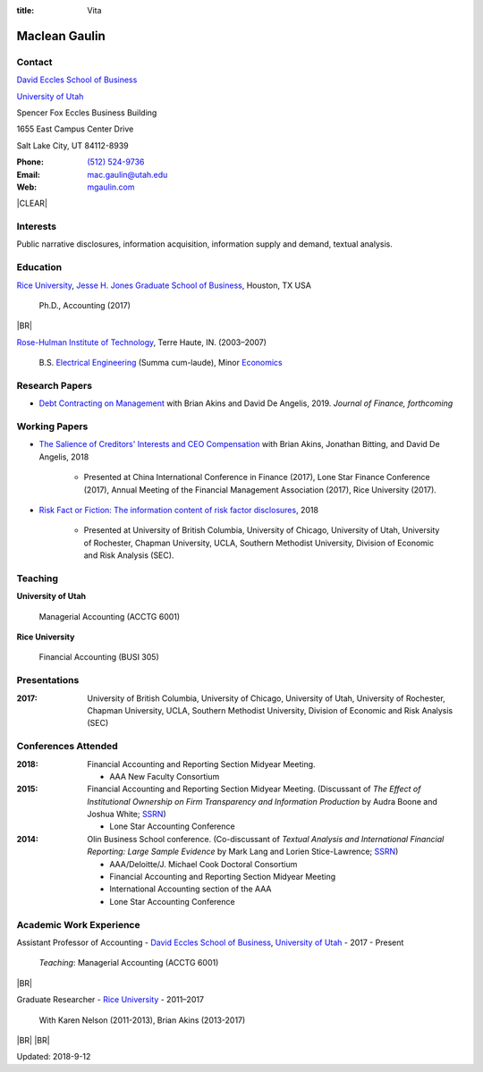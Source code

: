 :title: Vita

.. class:: resume

================================================================================
Maclean Gaulin
================================================================================


Contact
--------------------------------------------------------------------------------
..  .d8888b.                    888                      888
.. d88P  Y88b                   888                      888
.. 888    888                   888                      888
.. 888         .d88b.  88888b.  888888  8888b.   .d8888b 888888
.. 888        d88""88b 888 "88b 888        "88b d88P"    888
.. 888    888 888  888 888  888 888    .d888888 888      888
.. Y88b  d88P Y88..88P 888  888 Y88b.  888  888 Y88b.    Y88b.
..  "Y8888P"   "Y88P"  888  888  "Y888 "Y888888  "Y8888P  "Y888

.. container:: float-md-left w-auto print-left

    |UTAHB|_

    |UTAH|_

    Spencer Fox Eccles Business Building

    1655 East Campus Center Drive

    Salt Lake City, UT 84112-8939


.. container:: float-md-right w-auto print-right

    :Phone: `(512) 524-9736 <tel:+15125249736>`__
    :Email: `mac.gaulin@utah.edu <mailto:mac.gaulin@utah.edu>`__
    :Web: `mgaulin.com <http://mgaulin.com>`__



|CLEAR|


Interests
--------------------------------------------------------------------------------
.. 8888888          888                                     888
..   888            888                                     888
..   888            888                                     888
..   888   88888b.  888888 .d88b.  888d888 .d88b.  .d8888b  888888 .d8888b
..   888   888 "88b 888   d8P  Y8b 888P"  d8P  Y8b 88K      888    88K
..   888   888  888 888   88888888 888    88888888 "Y8888b. 888    "Y8888b.
..   888   888  888 Y88b. Y8b.     888    Y8b.          X88 Y88b.       X88
.. 8888888 888  888  "Y888 "Y8888  888     "Y8888   88888P'  "Y888  88888P'

Public narrative disclosures, information acquisition, information supply and demand, textual analysis.



Education
--------------------------------------------------------------------------------
.. 8888888888     888                            888    d8b
.. 888            888                            888    Y8P
.. 888            888                            888
.. 8888888    .d88888 888  888  .d8888b  8888b.  888888 888  .d88b.  88888b.
.. 888       d88" 888 888  888 d88P"        "88b 888    888 d88""88b 888 "88b
.. 888       888  888 888  888 888      .d888888 888    888 888  888 888  888
.. 888       Y88b 888 Y88b 888 Y88b.    888  888 Y88b.  888 Y88..88P 888  888
.. 8888888888 "Y88888  "Y88888  "Y8888P "Y888888  "Y888 888  "Y88P"  888  888

|RICE|_, |JBS|_, Houston, TX USA

    Ph.D., Accounting (2017)

|BR|

|RHIT|_, Terre Haute, IN. (2003–2007)

    B.S. `Electrical Engineering <https://rose-hulman.edu/ece/>`__ (Summa cum-laude),
    Minor `Economics <https://rose-hulman.edu/econ/>`__


.. 8888888b.
.. 888   Y88b
.. 888    888
.. 888   d88P 8888b.  88888b.   .d88b.  888d888 .d8888b
.. 8888888P"     "88b 888 "88b d8P  Y8b 888P"   88K
.. 888       .d888888 888  888 88888888 888     "Y8888b.
.. 888       888  888 888 d88P Y8b.     888          X88
.. 888       "Y888888 88888P"   "Y8888  888      88888P'
..                    888
..                    888
..                    888



Research Papers
--------------------------------------------------------------------------------
* `Debt Contracting on Management <https://papers.ssrn.com/abstract=2757508>`__ with Brian Akins and David De Angelis, 2019. *Journal of Finance, forthcoming*
    .. * Presented at the Lone Star Accounting Conference (2016), Academic Conference on Corporate Governance hosted by Drexel University (2016), Colorado Summer Accounting Research Conference (2016), Annual Meeting of the Financial Management Association (2016), Annual Meeting of the Northern Finance Association (2016), SFS Cavalcade (2017).


Working Papers
--------------------------------------------------------------------------------
* `The Salience of Creditors' Interests and CEO Compensation <https://papers.ssrn.com/abstract=2967326>`__ with Brian Akins, Jonathan Bitting, and David De Angelis, 2018

    * Presented at China International Conference in Finance (2017), Lone Star Finance Conference (2017), Annual Meeting of the Financial Management Association (2017), Rice University (2017).

* `Risk Fact or Fiction: The information content of risk factor disclosures </research/risk-fact-or-fiction-the-information-content-of-risk-factor-disclosures.html>`__, 2018

    * Presented at University of British Columbia, University of Chicago, University of Utah, University of Rochester, Chapman University, UCLA, Southern Methodist University, Division of Economic and Risk Analysis (SEC).

.. Work in process
.. --------------------------------------------------------------------------------
..
.. * Fighting for Control: Contractual Debt-Equity Relationships with Brian Akins and David De Angelis, 2016




Teaching
--------------------------------------------------------------------------------
.. 88888888888                         888      d8b
..     888                             888      Y8P
..     888                             888
..     888   .d88b.   8888b.   .d8888b 88888b.  888 88888b.   .d88b.
..     888  d8P  Y8b     "88b d88P"    888 "88b 888 888 "88b d88P"88b
..     888  88888888 .d888888 888      888  888 888 888  888 888  888
..     888  Y8b.     888  888 Y88b.    888  888 888 888  888 Y88b 888
..     888   "Y8888  "Y888888  "Y8888P 888  888 888 888  888  "Y88888
..                                                                888
..                                                           Y8b d88P
..                                                            "Y88P"

**University of Utah**

    Managerial Accounting (ACCTG 6001)


**Rice University**

    Financial Accounting (BUSI 305)


Presentations
--------------------------------------------------------------------------------
.. 8888888b.                                             888
.. 888   Y88b                                            888
.. 888    888                                            888
.. 888   d88P 888d888 .d88b.  .d8888b   .d88b.  88888b.  888888
.. 8888888P"  888P"  d8P  Y8b 88K      d8P  Y8b 888 "88b 888
.. 888        888    88888888 "Y8888b. 88888888 888  888 888
.. 888        888    Y8b.          X88 Y8b.     888  888 Y88b.
.. 888        888     "Y8888   88888P'  "Y8888  888  888  "Y888

:2017: University of British Columbia, University of Chicago, University of Utah, University of Rochester, Chapman University, UCLA, Southern Methodist University, Division of Economic and Risk Analysis (SEC)



Conferences Attended
--------------------------------------------------------------------------------
..  .d8888b.                     .d888
.. d88P  Y88b                   d88P"
.. 888    888                   888
.. 888         .d88b.  88888b.  888888 .d8888b
.. 888        d88""88b 888 "88b 888    88K
.. 888    888 888  888 888  888 888    "Y8888b.
.. Y88b  d88P Y88..88P 888  888 888         X88
..  "Y8888P"   "Y88P"  888  888 888     88888P'

:2018:  Financial Accounting and Reporting Section Midyear Meeting.

        - AAA New Faculty Consortium

:2015:  Financial Accounting and Reporting Section Midyear Meeting. (Discussant of *The Effect of Institutional Ownership on Firm Transparency and Information Production* by Audra Boone and Joshua White; `SSRN <http://ssrn.com/abstract=2528891>`__)

        - Lone Star Accounting Conference

:2014:  Olin Business School conference. (Co-discussant of *Textual Analysis and International Financial Reporting: Large Sample Evidence* by Mark Lang and Lorien Stice-Lawrence; `SSRN <http://ssrn.com/abstract=2407572>`__)

        - AAA/Deloitte/J. Michael Cook Doctoral Consortium

        - Financial Accounting and Reporting Section Midyear Meeting

        - International Accounting section of the AAA

        - Lone Star Accounting Conference


Academic Work Experience
--------------------------------------------------------------------------------
.. 888       888                  888           8888888888
.. 888   o   888                  888           888
.. 888  d8b  888                  888           888
.. 888 d888b 888  .d88b.  888d888 888  888      8888888    888  888 88888b.
.. 888d88888b888 d88""88b 888P"   888 .88P      888        `Y8bd8P' 888 "88b
.. 88888P Y88888 888  888 888     888888K       888          X88K   888  888
.. 8888P   Y8888 Y88..88P 888     888 "88b      888        .d8""8b. 888 d88P
.. 888P     Y888  "Y88P"  888     888  888      8888888888 888  888 88888P"
..                                                                  888
..                                                                  888
..                                                                  888

Assistant Professor of Accounting - |UTAHB|_, |UTAH|_ - 2017 - Present

    *Teaching*: Managerial Accounting (ACCTG 6001)

|BR|

Graduate Researcher - |RICE|_ - 2011–2017

    With Karen Nelson (2011-2013), Brian Akins (2013-2017)

.. br replacement here
..
.. Application Engineer -
.. `Graftek Imaging <https://graftek.biz/>`_ -
.. 2010–2011
..
..     *Overview*: Developed products for vision inspection and control systems, both on a team and independently.
..
.. br replacement here
..
.. Application Engineer/Field Sales Engineer -
.. `National Instruments <http://ni.com>`_ -
.. 2007–2009
..
..     *Overview*: Worked in application engineering on technical support and proof of concept project development.
..     Responsible for field sales in Northern Alberta, Saskatchewan, and Manitoba.
..


.. 8888888b.           .d888
.. 888   Y88b         d88P"
.. 888    888         888
.. 888   d88P .d88b.  888888 .d88b.  888d888 .d88b.  88888b.   .d8888b .d88b.  .d8888b
.. 8888888P" d8P  Y8b 888   d8P  Y8b 888P"  d8P  Y8b 888 "88b d88P"   d8P  Y8b 88K
.. 888 T88b  88888888 888   88888888 888    88888888 888  888 888     88888888 "Y8888b.
.. 888  T88b Y8b.     888   Y8b.     888    Y8b.     888  888 Y88b.   Y8b.          X88
.. 888   T88b "Y8888  888    "Y8888  888     "Y8888  888  888  "Y8888P "Y8888   88888P'

.. References
.. --------------------------------------------------------------------------------
.. **K. Ramesh** - Herbert S. Autrey Professor of Accounting
..
..     *Phone:* 713-348-5380 |BR|
..     *Email:* `rameshk@rice.edu <mailto:rameshk@rice.edu>`_ |BR|
..     *Address:* |BR| Rice University |BR|
..     236 McNair Hall |BR|
..     6100 Main St  |BR|
..     Houston, TX 77005

|BR|
|BR|

Updated: 2018-9-12


.. 888      8888888 888b    888 888    d8P   .d8888b.
.. 888        888   8888b   888 888   d8P   d88P  Y88b
.. 888        888   88888b  888 888  d8P    Y88b.
.. 888        888   888Y88b 888 888d88K      "Y888b.
.. 888        888   888 Y88b888 8888888b        "Y88b.
.. 888        888   888  Y88888 888  Y88b         "888
.. 888        888   888   Y8888 888   Y88b  Y88b  d88P
.. 88888888 8888888 888    Y888 888    Y88b  "Y8888P"

.. |UTAH| replace:: University of Utah

.. _UTAH: http://www.utah.edu

.. |UTAHB| replace:: David Eccles School of Business

.. _UTAHB: http://eccles.utah.edu/

.. |JBS| replace:: Jesse H. Jones Graduate School of Business

.. _JBS: http://business.rice.edu

.. |RICE| replace:: Rice University

.. _RICE: http://www.rice.edu

.. |LinkedIn| replace:: LinkedIn

.. _LinkedIn: https://www.linkedin.com/in/maclean-gaulin

.. |Github| replace:: github.com/gaulinmp

.. _Github: https://github.com/gaulinmp

.. |RHIT| replace:: Rose-Hulman Institute of Technology

.. _RHIT: http://rose-hulman.edu/



.. |CLEAR| raw:: html

  <div class="clearfix">&nbsp;</div>


.. |BR| raw:: html

  <br />

.. |nbsp| unicode:: 0xA0
   :trim:
